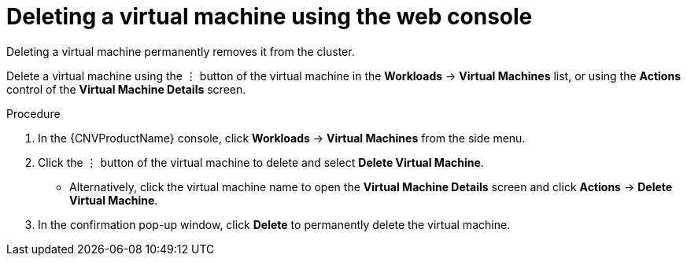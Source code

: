 // Module included in the following assemblies:
//
// * cnv/cnv_virtual_machines/cnv-delete-vms.adoc

[id="cnv-delete-vm-web_{context}"]

= Deleting a virtual machine using the web console

Deleting a virtual machine permanently removes it from the cluster.

Delete a virtual machine using the &#8942; button of the virtual machine in the *Workloads* -> *Virtual Machines* list, or using the *Actions* control of the *Virtual Machine Details* screen.

.Procedure

. In the {CNVProductName} console, click *Workloads* -> *Virtual Machines* from the side menu.
. Click the &#8942; button of the virtual machine to delete and select *Delete Virtual Machine*.
** Alternatively, click the virtual machine name to open the *Virtual Machine Details* screen and click *Actions* -> *Delete Virtual Machine*.
. In the confirmation pop-up window, click *Delete* to permanently delete the virtual machine.
